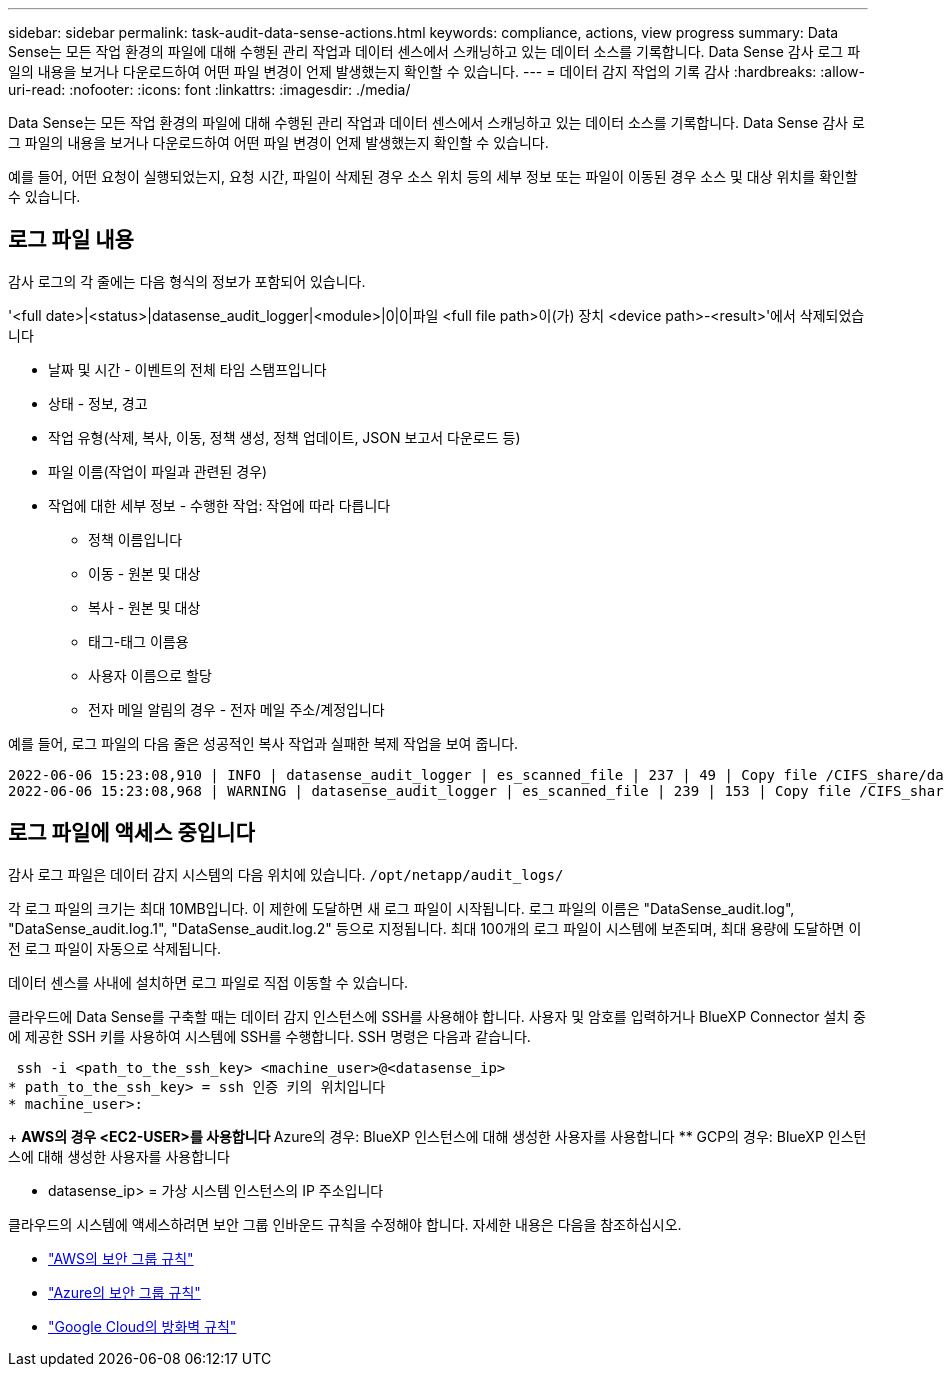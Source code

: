 ---
sidebar: sidebar 
permalink: task-audit-data-sense-actions.html 
keywords: compliance, actions, view progress 
summary: Data Sense는 모든 작업 환경의 파일에 대해 수행된 관리 작업과 데이터 센스에서 스캐닝하고 있는 데이터 소스를 기록합니다. Data Sense 감사 로그 파일의 내용을 보거나 다운로드하여 어떤 파일 변경이 언제 발생했는지 확인할 수 있습니다. 
---
= 데이터 감지 작업의 기록 감사
:hardbreaks:
:allow-uri-read: 
:nofooter: 
:icons: font
:linkattrs: 
:imagesdir: ./media/


[role="lead"]
Data Sense는 모든 작업 환경의 파일에 대해 수행된 관리 작업과 데이터 센스에서 스캐닝하고 있는 데이터 소스를 기록합니다. Data Sense 감사 로그 파일의 내용을 보거나 다운로드하여 어떤 파일 변경이 언제 발생했는지 확인할 수 있습니다.

예를 들어, 어떤 요청이 실행되었는지, 요청 시간, 파일이 삭제된 경우 소스 위치 등의 세부 정보 또는 파일이 이동된 경우 소스 및 대상 위치를 확인할 수 있습니다.



== 로그 파일 내용

감사 로그의 각 줄에는 다음 형식의 정보가 포함되어 있습니다.

'<full date>|<status>|datasense_audit_logger|<module>|0|0|파일 <full file path>이(가) 장치 <device path>-<result>'에서 삭제되었습니다

* 날짜 및 시간 - 이벤트의 전체 타임 스탬프입니다
* 상태 - 정보, 경고
* 작업 유형(삭제, 복사, 이동, 정책 생성, 정책 업데이트, JSON 보고서 다운로드 등)
* 파일 이름(작업이 파일과 관련된 경우)
* 작업에 대한 세부 정보 - 수행한 작업: 작업에 따라 다릅니다
+
** 정책 이름입니다
** 이동 - 원본 및 대상
** 복사 - 원본 및 대상
** 태그-태그 이름용
** 사용자 이름으로 할당
** 전자 메일 알림의 경우 - 전자 메일 주소/계정입니다




예를 들어, 로그 파일의 다음 줄은 성공적인 복사 작업과 실패한 복제 작업을 보여 줍니다.

....
2022-06-06 15:23:08,910 | INFO | datasense_audit_logger | es_scanned_file | 237 | 49 | Copy file /CIFS_share/data/dop1/random_positives.tsv from device 10.31.133.183 (type: SMB_SHARE) to device 10.31.130.133:/export_reports (NFS_SHARE) - SUCCESS
2022-06-06 15:23:08,968 | WARNING | datasense_audit_logger | es_scanned_file | 239 | 153 | Copy file /CIFS_share/data/compliance-netapp.tar.gz from device 10.31.133.183 (type: SMB_SHARE) to device 10.31.130.133:/export_reports (NFS_SHARE) - FAILURE
....


== 로그 파일에 액세스 중입니다

감사 로그 파일은 데이터 감지 시스템의 다음 위치에 있습니다. `/opt/netapp/audit_logs/`

각 로그 파일의 크기는 최대 10MB입니다. 이 제한에 도달하면 새 로그 파일이 시작됩니다. 로그 파일의 이름은 "DataSense_audit.log", "DataSense_audit.log.1", "DataSense_audit.log.2" 등으로 지정됩니다. 최대 100개의 로그 파일이 시스템에 보존되며, 최대 용량에 도달하면 이전 로그 파일이 자동으로 삭제됩니다.

데이터 센스를 사내에 설치하면 로그 파일로 직접 이동할 수 있습니다.

클라우드에 Data Sense를 구축할 때는 데이터 감지 인스턴스에 SSH를 사용해야 합니다. 사용자 및 암호를 입력하거나 BlueXP Connector 설치 중에 제공한 SSH 키를 사용하여 시스템에 SSH를 수행합니다. SSH 명령은 다음과 같습니다.

 ssh -i <path_to_the_ssh_key> <machine_user>@<datasense_ip>
* path_to_the_ssh_key> = ssh 인증 키의 위치입니다
* machine_user>:
+
** AWS의 경우 <EC2-USER>를 사용합니다
** Azure의 경우: BlueXP 인스턴스에 대해 생성한 사용자를 사용합니다
** GCP의 경우: BlueXP 인스턴스에 대해 생성한 사용자를 사용합니다


* datasense_ip> = 가상 시스템 인스턴스의 IP 주소입니다


클라우드의 시스템에 액세스하려면 보안 그룹 인바운드 규칙을 수정해야 합니다. 자세한 내용은 다음을 참조하십시오.

* https://docs.netapp.com/us-en/cloud-manager-setup-admin/reference-ports-aws.html["AWS의 보안 그룹 규칙"^]
* https://docs.netapp.com/us-en/cloud-manager-setup-admin/reference-ports-azure.html["Azure의 보안 그룹 규칙"^]
* https://docs.netapp.com/us-en/cloud-manager-setup-admin/reference-ports-gcp.html["Google Cloud의 방화벽 규칙"^]

